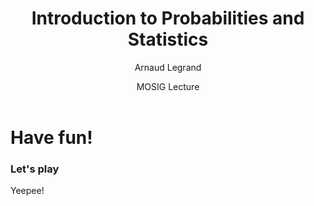 #+AUTHOR:      Arnaud Legrand
#+TITLE:       Introduction to Probabilities and Statistics
#+DATE:        MOSIG Lecture
#+STARTUP: beamer overview indent
#+TAGS: noexport(n)
#+LaTeX_CLASS: beamer
#+LaTeX_CLASS_OPTIONS: [11pt,xcolor=dvipsnames,presentation]
#+OPTIONS:   H:3 num:t toc:nil \n:nil @:t ::t |:t ^:nil -:t f:t *:t <:t
#+LATEX_HEADER: \input{org-babel-style-preembule.tex}

#+LaTeX: \input{org-babel-document-preembule.tex}

#+BEGIN_LaTeX
\newcommand\distrib[1]{%
  \includegraphics[width=.142\linewidth,page=1]{#1.pdf}&%
  \includegraphics[width=.142\linewidth,page=2]{#1.pdf}&%
  \includegraphics[width=.142\linewidth,page=3]{#1.pdf}&%
  \includegraphics[width=.142\linewidth,page=4]{#1.pdf}&%
  \includegraphics[width=.142\linewidth,page=5]{#1.pdf}&%
  \includegraphics[width=.142\linewidth,page=6]{#1.pdf}&%
  \includegraphics[width=.142\linewidth,page=7]{#1.pdf}
}
#+END_LaTeX
* List                                                             :noexport:
** TODO Translate to org
** TODO Redo all figures
** TODO Reorder (talk about median, min, etc earlier)
* Have fun!
*** Let's play
Yeepee!
* A probabilistic model                                            :noexport:
** Continuous random variable
  
  \begin{itemize}
  \item A \concept{random variable} (or stochastic variable) is,
    roughly speaking, a variable whose value results from a
    measurement.

    Such a variable enables to model \concept{uncertainty} that may
    result of \emph{incomplete information} or \emph{imprecise
      measurements}.

    Formally $(\Omega, \F, P)$ is a probability space where:
    \begin{itemize}
    \item $\Omega$, the sample space, is the set of all possible
      outcomes (\eg $\{1,2,3,4,5,6\}$)
    \item \F if the set of events where an event is a set containing
      zero or more outcomes (\eg the event of having an odd number
      $\{1,3,5\}$)
    \item The probability measure $P:\F \to [0,1]$ is a function
      returning an event's probability.
    \end{itemize}
  \item Since many computer science experiments are based on time
    measurements, we focus on \concept{continuous} variables.
    \begin{equation*}
      X: \Omega \to \R
    \end{equation*}
    \end{itemize}

** Probability Distribution
  A \concept{probability distribution} (a.k.a. probability density
  function or p.d.f.) is used to describe the probabilities of
  different values occurring.\smallskip

  A random variable $X$ has density $f$, where $f$ is a non-negative
  and integrable function, if:
  \begin{equation*}
    P [a \leq X \leq b] = \int_a^b f(x) \, \mathrm{d}x 
  \end{equation*}

  \begin{center}
    \includegraphics[width=.6\linewidth]{Gamma_distribution_pdf.pdf}
  \end{center}

** Expected value
  \begin{itemize}
  \item When one speaks of the "expected price", "expected height",
    etc. one means the \concept{expected value} of a random variable
    that is a price, a height, etc.
    \begin{align*}
      \E[X] & = x_1p_1 + x_2p_2 + \ldots + x_kp_k \\
      & = \int_{-\infty}^\infty x f(x)\, \mathrm{d}x
    \end{align*}
    The expected value of $X$ is the ``average value'' of $X$.\smallskip

    It is \textbf{not} the most probable value. The mean is one aspect
    of the distribution of $X$. The median or the mode are other
    interesting aspects.

  \item The \concept{variance} is a measure of how far the values of a
    random variable are spread out from each other.

    If a random variable $X$ has the expected value (mean) $\mu =
    \E[X]$, then the variance of $X$ is given by:
    \begin{align*} 
      \Var(X) &= \E\left[(X - \mu)^2
      \right] = \int_{-\infty}^\infty  (x-\mu)^2 f(x)\, \mathrm{d}x
    \end{align*}
  \end{itemize}

* Estimation                                                       :noexport:
** How to estimate Expected value ?

  To empirically estimate the expected value of a random variable, one
  repeatedly measures observations of the variable and computes the
  arithmetic mean of the results. \bigskip
  
  Unfortunately, if you repeat the estimation, you may get a different
  value since $X$ is a random variable \dots

** Central Limit Theorem

  \begin{itemize}
  \item Let $\{X_1, X_2, \dots, X_n\}$ be a random sample of size $n$
    (\ie a sequence of \textbf{independent} and \textbf{identically
      distributed} random variables with expected values $\mu$ and
    variances $\sigma^2$).
  \item The sample average of these random variables is:
    \begin{equation*}
      S_n =  \frac{1}{n} (X_1 + \dots + X_n)
    \end{equation*}
    $S_n$ is a random variable too.
  \item For large n's, the distribution of $S_n$ is approximately
    normal with mean $\mu$ and variance $\frac{\sigma^2}{n}$.
    \begin{equation*}
      S_n \xrightarrow[n\to\infty]{} \N\left(\mu,\frac{\sigma^2}{n}\right)
    \end{equation*}
  \end{itemize}

** The Normal Distribution
  \begin{center}
    \begin{overlayarea}{.7\linewidth}{4.5cm}
      \begin{center}%
        \only<2>{\vspace{.5cm}}%
        \includegraphics<1>[width=\linewidth]{Normal_Distribution_PDF.pdf}%
        \includegraphics<2>[width=\linewidth]{Standard_deviation_diagram.pdf}%
      \end{center}
    \end{overlayarea}
  \end{center}
  \uncover<1->{The smaller the variance the more ``spiky'' the
    distribution.}

  \uncover<2->{
    \begin{itemize}
    \item Dark blue is less than one standard deviation from the
      mean. For the normal distribution, this accounts for about 68\%
      of the set.
    \item Two standard deviations from the mean (medium and dark blue)
      account for about 95\%
    \item Three standard deviations (light, medium, and dark blue)
      account for about 99.7\%
    \end{itemize}}

** CLT Illustration
  
  Start with an arbitrary distribution and compute the distribution of
  $S_n$ for increasing values of $n$.\medskip
  
  \hspace{-.1\linewidth}
  \begin{overlayarea}{1.15\linewidth}{6cm}
    \begin{tabular}{@{}*7{c@{}}}
      1 & 2 & 3 & 4 & 8 & 16 & 32 \\
    \distrib{CLTuniform}\\
    \distrib{CLTinverse}\\
    \distrib{CLTtriangle}\\
    \distrib{CLTparabola}\\
  \end{tabular}
  \end{overlayarea}

** CLT consequence: confidence interval
  \hspace{-.05\linewidth}%
  \begin{minipage}{1.1\linewidth}
    \begin{center}
      \begin{overlayarea}{.9\linewidth}{4.5cm}
        \begin{center}%
          % \only<2>{\vspace{.5cm}}%

          \includegraphics<1>[width=\linewidth]{Standard_deviation_diagram.pdf}%
          \includegraphics<2>[height=4.5cm]{CI_illustration.pdf}%
        \end{center}
      \end{overlayarea}
    \end{center}

    When $n$ is large:
    \begin{equation*}
      \P\left(\mu\in
        \left[S_n-2\frac{\sigma}{\sqrt{n}},S_n+2\frac{\sigma}{\sqrt{n}}\right]\right)
      = \P\left(S_n\in
        \left[\mu-2\frac{\sigma}{\sqrt{n}},\mu+2\frac{\sigma}{\sqrt{n}}\right]\right)
      \approx  95\%
    \end{equation*}
    \uncover<2>{There is 95\% of chance that the \concept{true mean} lies
      within 2$\frac{\sigma}{\sqrt{n}}$ of the \concept{sample mean}.}
  \end{minipage}

* Using Confidence Intervals                                       :noexport:

** Comparing Two Alternatives}
  Assume, you have evaluated two scheduling heuristics $A$ and $B$ on
  $n$ different DAGs.
  \begin{center}
    \begin{overlayarea}{.9\linewidth}{4.5cm}
      \begin{center}%
        \includegraphics<1>[scale=.911,subfig=1]{2sample_comp.fig}%
        \includegraphics<2>[scale=.911,subfig=2]{2sample_comp.fig}%
        \includegraphics<3->[scale=.911,subfig=3]{2sample_comp.fig}%
      \end{center}
    \end{overlayarea}
  \end{center}
    \begin{overlayarea}{\linewidth}{1.5cm}%
      \only<1>{The two 95\% confidence intervals do not overlap
        $\leadsto$ $\P(\mu_A<\mu_B)>90\%$.\\}%
      \only<2>{The two 95\% confidence intervals do overlap
        $\leadsto$ ??.% \\
        \begin{flushright}
          Reduce C.I ?
        \end{flushright}
      }%
      \only<3>{The two 70\% confidence intervals do not overlap
        $\leadsto$ $\P(\mu_A<\mu_B)>49\%$.%\\
        \begin{flushright}
          Let's do more experiments instead.
        \end{flushright}
      }%
      \only<4->{The width of the confidence interval is proportionnal
        to $\frac{\sigma}{\sqrt{n}}$.
        \begin{flushright}
          Halving C.I. requires 4 times more experiments!
        \end{flushright}
        Try to \concept{reduce variance} if you can...
      }
    \end{overlayarea}

** Comparing Two Alternatives with Blocking
  \begin{itemize}
  \item C.I.s overlap because variance is large. Some DAGS have an
    intrinsically longer makespan than others, hence a large
    $\Var(A)$ and $\Var(B)$
    \begin{center}
      \includegraphics<1>[scale=.7,subfig=2]{2sample_comp.fig}%
      \includegraphics<2->[scale=.7,subfig=4]{2sample_comp.fig}%
    \end{center}
  \item<2-> The previous test estimates $\mu_A$ and $\mu_B$
    \concept{independently}.

    $\E[A]<\E[B] \Leftrightarrow \E[B-A]<0$. 

    In the previous evaluation, the \concept{same} DAG is used for
    measuring $A_i$ and $B_i$, hence we can focus on $B-A$.

    Since $\Var(B-A)$ is much smaller than $\Var(A)$ and $\Var(B)$, we
    can conclude that $\mu_A<\mu_B$ with 95\% of confidence.

  \item<3-> Relying on such common points is called \concept{blocking}
    and enable to \concept{reduce variance}.
  \end{itemize}

** How Many Replicates ?
  \begin{itemize}
  \item<+-> The CLT says that ``when $n$ goes large'', the sample mean
    is normally distributed.

    The CLT uses $\sigma = \sqrt{\Var(X)}$ but we only have the
    sample variance, not the true variance.\\[0cm]
    \begin{overlayarea}{\linewidth}{0cm}
      \vspace{-1.3cm}
      \begin{center}
        \includegraphics<+>[width=.7\linewidth]{sample_var.pdf}
      \end{center}
    \end{overlayarea}
    \uncover<+->{\textbf{Q:} How Many Replicates ?} \\
    ~\hfill\uncover<+->{\textbf{A1:} How many can you afford ?}\\
    ~\hfill\uncover<+->{\textbf{A2:} 30\dots\hspace{3.25cm}~\\
    \textbf{Rule of thumb:} a sample of 30 or more is big sample but a
    sample of 30 or less is a small one (doesn't always work).}
  \item<+-> With less than 30, you need to make the $C.I.$ wider using
    e.g. the \concept{Student law}.
  \item<+-> Once you have a first C.I. with 30 samples, you can estimate
    how many samples will be required to answer your question. If it
    is too large, then either try to reduce variance (or the scope of
    your experiments) or simply explain that the two alternatives are
    hardly distinguishable...
  \item<+-> \textbf{Running the right number of experiments enables to
      get to conclusions more quickly and hence to test other
      hypothesis.}
  \end{itemize}

** Key Hypothesis
  The hypothesis of CLT are very weak. Yet, to qualify as replicates,
  the repeated measurements:
  \begin{itemize}
  \item must be independent (take care of warm-up)
  \item must not be part of a time series (the system behavior may
    temporary change)
  \item must not come from the same place (the machine may have a problem)
  \item must be of appropriate spatial scale
  \end{itemize}
  \begin{center}
    \textbf{Perform graphical checks}
  \end{center}

** Simple Graphical Check
  \begin{center}
    \includegraphics<1>[width=.45\linewidth]{4-plot-1.jpg}%
    \includegraphics<2>[width=.45\linewidth]{4-plot-2.jpg}
  \end{center}
  \hspace{-.05\linewidth}
  \begin{minipage}{1.1\linewidth}
    \small
    \vspace{-.5em}
    \begin{description}
    \item[Fixed Location:] If the fixed location assumption holds,
      then the run sequence plot will be flat and non-drifting.\vspace{-.5em}
    \item[Fixed Variation:] If the fixed variation assumption holds,
      then the vertical spread in the run sequence plot will be the
      approximately the same over the entire horizontal axis.\vspace{-.5em}
    \item[Independence:] If the randomness assumption holds, then the
      lag plot will be structureless and random.\vspace{-.5em}
    \item[Fixed Distribution]: If the fixed distribution assumption
      holds, in particular if the fixed normal distribution holds,
      then\vspace{-.5em}
      \begin{itemize}
      \item the histogram will be bell-shaped, and
      \item the normal probability plot will be linear.
      \end{itemize}
      If you see several modes, you may want to investigate further is
      there is not another hidden parameter you should take into account.
    \end{description}
  \end{minipage}

** Temporal Dependancy
  \begin{center}
    \includegraphics<1>[width=\linewidth,height=4cm]{simul/deptempo.pdf}%
    \includegraphics<2>[width=\linewidth,height=4cm]{simul/deptempo-zoom.pdf}%
  \end{center}
  \begin{itemize}
  \item Looks independant and statistically identical
  \item<2> Danger: temporal correlation $\leadsto$ study stationnarity. 
  \end{itemize}

** Detect Trends
  \begin{center}
    \includegraphics[width=\linewidth,height=4cm]{simul/unifderiv.pdf}%
  \end{center}
  \begin{itemize}
  \item Model the trend: here increase then saturates
  \item Possibly remove the trend by compensating it (multiplicative
    factor here)
  \end{itemize}

** Detect Periodicity
  \begin{center}
    \includegraphics[width=\linewidth,height=4cm]{simul/periode.pdf}%
  \end{center}
  May depend on sampling frequency or on horloge resolution.
  \begin{itemize}
  \item Study the period (Fourier)
  \item Use time series
  \end{itemize}
* Design of Experiments: Early Intuition                           :noexport:

** Comparing Two Alternatives (Blocking + Randomization)
  \begin{itemize}[<+->]
  \item When comparing A and B for different settings, doing $A, A, A,
    A, A, A$ and then $B, B, B, B, B, B$ is a bad idea.
  \item You should better do $A, B, \quad A, B,\quad A, B,\quad A, B,
    \dots $.
  \item Even better, randomize your run order. You should flip a coin
    for each configuration and start with A on head and with B on
    tail...
    \begin{center}
      $A, B,\quad B, A,\quad  B, A,\quad A, B, \dots $.
    \end{center}
    With such design, you will even be able to check whether being the
    first alternative to run changes something or not.
  \item Each configuration you test should be run on different
    machines.
    
    You should record as much information as you can on how the
    experiments was performed (\url{http://expo.gforge.inria.fr/}).
  \end{itemize}

** Experimental Design
  There are two key concepts:
  \begin{center}
    \concept{replication} and \concept{randomization}
  \end{center}
  You replicate to \concept{increase reliability}. You randomize to
  \concept{reduce bias}.

  \begin{center}
    \textbf{    If you replicate thoroughly and randomize properly, \\
      you will not go far wrong.  }  \end{center} 
  \pause
  \begin{quote}\sf
    It doesn't matter if you cannot do your own advanced statistical
    analysis. If you designed your experiments properly, you may be
    able to find somebody to help you with the statistics.\smallskip

    If your experiments is not properly designed, then no matter how
    good you are at statistics, you experimental effort will have been
    wasted.
  \end{quote}\vspace{-1em}
  \begin{center}
    \textbf{No amount of high-powered statistical analysis can turn a
      bad experiment into a good one.}
  \end{center}
% Experimental Design (replication and randomization)
% - general recommendations (parsimony, true randomization)
% - replication vs. pseudo-replication
% - Strong inference vs. weak inference

* Getting rid of Outliers                                          :noexport:

** Abnormal measurements
  \begin{center}
    \includegraphics<1>[width=\linewidth,height=3cm]{simul/cauchy1.pdf}%
  \end{center}
  \begin{itemize}
  \item Rare events: interpretation
  \item Get rid of it using:
    \begin{itemize}
    \item a threshold value: what is the right threshold ?
    \item quantiles: what is the good rejection rate ?
    \end{itemize}
  \end{itemize}

** Thresholds
  \begin{center}
    Reject values larger than 10 $\leadsto$ 5\% of rejection\\
    \includegraphics<1>[width=\linewidth,height=3cm]{simul/cauchy-seuil10.pdf}%
  \end{center}


  \begin{center}
    Reject values larger than 50 $\leadsto$ 1\% of rejection\\
    \includegraphics<1>[width=\linewidth,height=3cm]{simul/cauchy-seuil1pc.pdf}%
  \end{center}

  Actually, here, the samples are generated using the Cauchy
  distribution, which is pathological for most ideas you may come up
  with. :)

* Issues when studying something else than the mean                :noexport:
** Summarizing the distribution
  \begin{center}
    \includegraphics[width=\linewidth,height=3cm]{simul/histogramme2.pdf}%
  \end{center}
  What is the shape of the histogram:
  \begin{itemize}
  \item uni/multi-modal
  \item symmetrical or not ($\leadsto$ skewness)
  \item Flat of not ($\leadsto$ kurtosis)
  \end{itemize}
  Summarize with \concept{central tendancy}

** Summarizing the distribution
  \begin{center}
    \includegraphics[width=\linewidth,height=3cm]{simul/histogramme2.pdf}%
  \end{center}
  \begin{itemize}
  \item Mode: the most probable value (higly depends on the
    bin size)
  \item Median: splits the samples in half (rather unstable)
  \item Mean: average ``cost'' (can simply estimate confidence intervals)
  \end{itemize}

** Mode value
{\bf histogram}
\begin{center}
\includegraphics[width=4.6cm]{simul/histogramme.pdf}
\end{center}
\begin{block}{Mode}
\begin{itemize}
\item  {\green{\bf Categorical data}}
\item Most frequent value
\item highly unstable value
\item for continuous value distribution depends on the histogram step
\item interpretation depends on the flatness of the histogram
\end{itemize}
\alert{\bf $\Longrightarrow$ Use it carefully} 

\alert{\bf $\Longrightarrow$ Predictor function} 

\end{block}

** Median value
{\bf histogram}
\begin{center}
%\includegraphics[width=4.6cm]{histogramme.pdf}
\end{center}
\begin{block}{Median}
\begin{itemize}
\item {\green{\bf Ordered data}}
\item Split the sample in two equal parts 
\[
\sum_{i\leq Median}f_i \leq \frac 1 2 \leq \sum_{i\leq Median+1}f_i .\]
\item more stable value
\item does not depends on the histogram step 
\item difficult to combine (two samples)
\end{itemize}


\alert{\bf $\Longrightarrow$ Randomized algorithms} 

\end{block}

** Mean value
{\bf histogram}
\begin{center}
%\includegraphics[width=4.6cm]{histogramme.pdf}
\end{center}
\begin{block}{Mean}
\begin{itemize}
\item {\green{\bf Vector space}}
\item Average of values 
\[
Mean = \frac 1 {Sample\_Size}\sum x_i = \sum_{x}x.f_x .\]
\item stable value 
\item does not depends on the histogram step 
\item easy to combine (two samples $\Rightarrow$ weighted mean)
\end{itemize}


\alert{\bf $\Longrightarrow$ Additive problems (cost, durations, length,...)} 

\end{block}

** Central tendency
{\bf histogram}
\begin{center}
\includegraphics[width=4.6cm]{simul/histogramme2.pdf}
\end{center}
\begin{block}{Complementarity}
\begin{itemize}
\item Valid if the sample is "Well-formed"
\item {\green{\bf Semantic of the observation}}
\item Goal of analysis 
\end{itemize}

\alert{\bf $\Longrightarrow$ Additive problems (cost, durations, length,...)} 

\end{block}

** Central tendency (2)
\begin{block}{Summary of Means}
\begin{itemize}
\item Avoid means if possible\\
Loses information
\item  {\blue Arithmetic mean}\\
 When sum of raw values has physical meaning\\
Use for summarizing times (not rates)
\item {\blue Harmonic mean}\\
Use for summarizing rates (not times)
\item {\blue Geometric mean}\\
 Not useful when time is best measure of perf\\
 Useful when multiplicative effects are in play
\end{itemize}
\end{block}

** Computational aspects
\begin{itemize}
\item Mode : computation of the histogram steps, then computation of max  $O(n)$  ``off-line''
\item Median : sort the sample $O(nlog(n))$ or $O(n)$ (subtile algorithm) ``off-line''
\item Mean : sum values $O(n)$ ``on-line'' computation
\end{itemize}
\pause
\begin{center}
\alert{\large \bf Is the central tendency significant ? \\
$\Rightarrow$ Explain variability.}
\end{center}

** Variability
\begin{block}{Categorical data (finite set)}
$f_i$ : empirical frequency of element $i$

Empirical entropy
\[
H(f)=\sum_i f_i \log f_i.\]
Measure the empirical distance with the uniform distribution
\begin{itemize}
\item $H(f)\geq 0$
\item $H(f)=0$ iff the observations are reduced to a unique value
\item $H(f)$ is maximal for the uniform distribution
\end{itemize} 
\end{block}
\begin{frame}{Variability (2)}
\begin{block}{Ordered data }

Quantiles : quartiles, deciles, etc

Sort the sample : 
\[
(x_1,x_2,\cdots ,x_n)\longrightarrow  (x_{(1)},x_{(2)},\cdots ,x_{(n)});\]
\[
Q_1=x_{(n/4)};\; Q_2=x_{(n/2)}=Median;\; Q_3=x_{(3n/4)}.\]

For deciles
\[
d_i = argmax_i \{\sum_{j\leq i}f_j \leq \frac i {10}\}.\]
Utilization as quantile/quantile plots to compare distributions
\end{block}
\begin{frame}{Variability (3)}
\begin{block}{ Vectorial data }

Quadratic error for the mean 
\[
Var(X)=\frac 1 n \sum_1^n (x_i-\bar{x}_n)^2.\]
{\bf Properties:}
\begin{eqnarray*}
Var(X) & \geq & 0;\\
Var(X)&=&\overline{x^2}-(\bar{x})^2, \;\;\mbox{o\`u} \;\;\overline{x^2}=\frac 1 n \sum_{i=1}^n x_i^2.\;\\
Var(X+cste)&=&Var(X);\\
Var(\lambda X)&=&\lambda^2 Var(X).
\end{eqnarray*}

\end{block}

** Roadmap for a good data analysis
\begin{enumerate}
\item Plot the sample (various representations)
\item Describe the results (data analysis)
\item Preliminary processing : remove or flag outliers, estimate or flag  missing values
\item Propose a stochastic model : establish the hypothesis : independence (time correlation, auto-correlation), stationarity, same probability law
\item Summarize data by a  histogram
\item Comment the shape (modal/skewness/flatness/...)
\item Estimate the central tendency of the sample : choose the central index
\item Estimate the accuracy of the result (confidence intervals)
\item Propose a visualization
\end{enumerate}

** References
   \nocite{Jain1991,Lilja200912,Ross201002,Montgomery200901}
   \bibliographystyle{plain}
   \bibliography{biblio}


